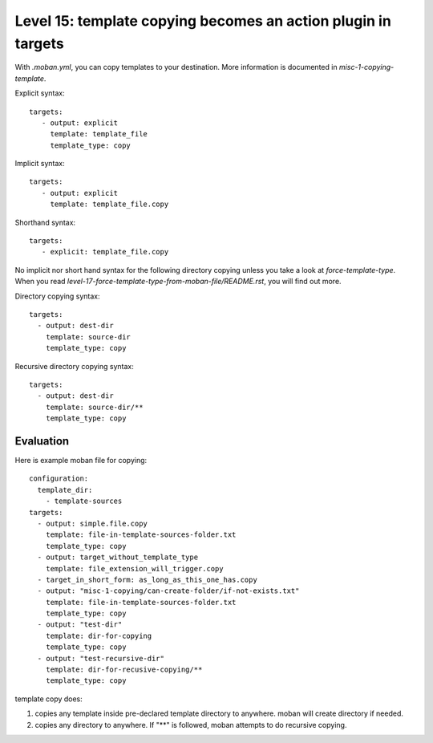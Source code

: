 Level 15: template copying becomes an action plugin in targets
================================================================================

With `.moban.yml`, you can copy templates to your destination. More information
is documented in `misc-1-copying-template`. 

Explicit syntax::

    targets:
       - output: explicit
         template: template_file
         template_type: copy


Implicit syntax::

    targets:
       - output: explicit
         template: template_file.copy


Shorthand syntax::

    targets:
       - explicit: template_file.copy


No implicit nor short hand syntax for the following directory copying unless
you take a look at `force-template-type`. When you read
`level-17-force-template-type-from-moban-file/README.rst`, you will find
out more.


Directory copying syntax::

 
    targets:
      - output: dest-dir
        template: source-dir
        template_type: copy
   

Recursive directory copying syntax::


    targets:
      - output: dest-dir
        template: source-dir/**
        template_type: copy


Evaluation
--------------------------------------------------------------------------------        

Here is example moban file for copying::
  
    configuration:
      template_dir:
        - template-sources
    targets:
      - output: simple.file.copy
        template: file-in-template-sources-folder.txt
        template_type: copy
      - output: target_without_template_type
        template: file_extension_will_trigger.copy
      - target_in_short_form: as_long_as_this_one_has.copy
      - output: "misc-1-copying/can-create-folder/if-not-exists.txt"
        template: file-in-template-sources-folder.txt
        template_type: copy
      - output: "test-dir"
        template: dir-for-copying
        template_type: copy
      - output: "test-recursive-dir"
        template: dir-for-recusive-copying/**
        template_type: copy


template copy does:


#. copies any template inside pre-declared template directory to anywhere. moban will create directory if needed.
#. copies any directory to anywhere. If "**" is followed, moban attempts to do recursive copying.
